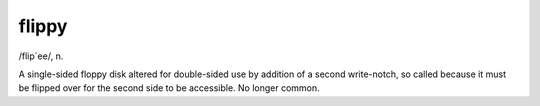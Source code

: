 .. _flippy:

============================================================
flippy
============================================================

/flip´ee/, n\.

A single-sided floppy disk altered for double-sided use by addition of a second write-notch, so called because it must be flipped over for the second side to be accessible.
No longer common.

